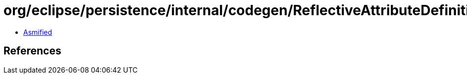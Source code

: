 = org/eclipse/persistence/internal/codegen/ReflectiveAttributeDefinition.class

 - link:ReflectiveAttributeDefinition-asmified.java[Asmified]

== References

